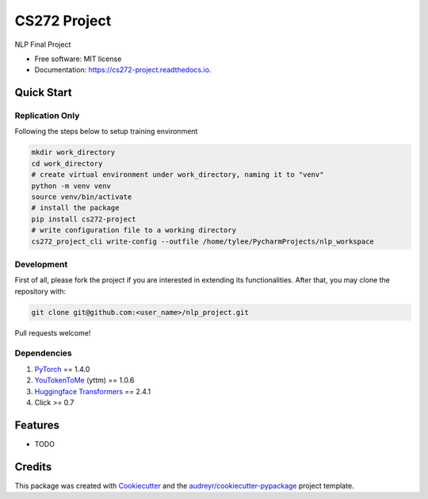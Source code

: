 =============
CS272 Project
=============


.. image:: https://img.shields.io/pypi/v/cs272_project.svg
        :target: https://pypi.python.org/pypi/cs272_project

.. image:: https://img.shields.io/travis/taoyilee/cs272_project.svg
        :target: https://travis-ci.com/taoyilee/cs272_project

.. image:: https://readthedocs.org/projects/cs272-project/badge/?version=latest
        :target: https://cs272-project.readthedocs.io/en/latest/?badge=latest
        :alt: Documentation Status


.. image:: https://pyup.io/repos/github/taoyilee/cs272_project/shield.svg
     :target: https://pyup.io/repos/github/taoyilee/cs272_project/
     :alt: Updates



NLP Final Project


* Free software: MIT license
* Documentation: https://cs272-project.readthedocs.io.

Quick Start
-------------
Replication Only
======================
Following the steps below to setup training environment

.. code-block:: bash

    mkdir work_directory
    cd work_directory
    # create virtual environment under work_directory, naming it to "venv"
    python -m venv venv
    source venv/bin/activate
    # install the package
    pip install cs272-project
    # write configuration file to a working directory
    cs272_project_cli write-config --outfile /home/tylee/PycharmProjects/nlp_workspace

Development
======================
First of all, please fork the project if you are interested in extending its functionalities.
After that, you may clone the repository with:

.. code-block:: bash

    git clone git@github.com:<user_name>/nlp_project.git

Pull requests welcome!

Dependencies
======================
1. `PyTorch <https://pytorch.org/>`_ == 1.4.0
2. `YouTokenToMe <https://github.com/VKCOM/YouTokenToMe>`_ (yttm) == 1.0.6
3. `Huggingface Transformers <https://github.com/huggingface/transformers>`_ == 2.4.1
4. Click >= 0.7

Features
--------

* TODO

Credits
-------

This package was created with Cookiecutter_ and the `audreyr/cookiecutter-pypackage`_ project template.

.. _Cookiecutter: https://github.com/audreyr/cookiecutter
.. _`audreyr/cookiecutter-pypackage`: https://github.com/audreyr/cookiecutter-pypackage
